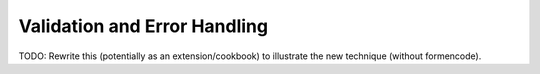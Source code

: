 .. _validation_n_errors:

Validation and Error Handling
=============================
TODO: Rewrite this (potentially as an extension/cookbook) to illustrate the
new technique (without formencode).
